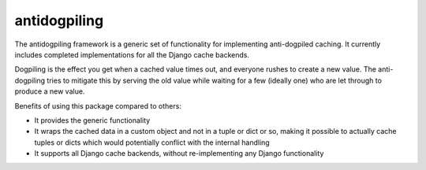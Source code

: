 =============
antidogpiling
=============

The antidogpiling framework is a generic set of functionality for implementing anti-dogpiled caching. It currently includes completed implementations for all the Django cache backends.

Dogpiling is the effect you get when a cached value times out, and everyone rushes to create a new value. The anti-dogpiling tries to mitigate this by serving the old value while waiting for a few (ideally one) who are let through to produce a new value.

Benefits of using this package compared to others:

- It provides the generic functionality
- It wraps the cached data in a custom object and not in a tuple or dict or so, making it possible to actually cache tuples or dicts which would potentially conflict with the internal handling
- It supports all Django cache backends, without re-implementing any Django functionality
